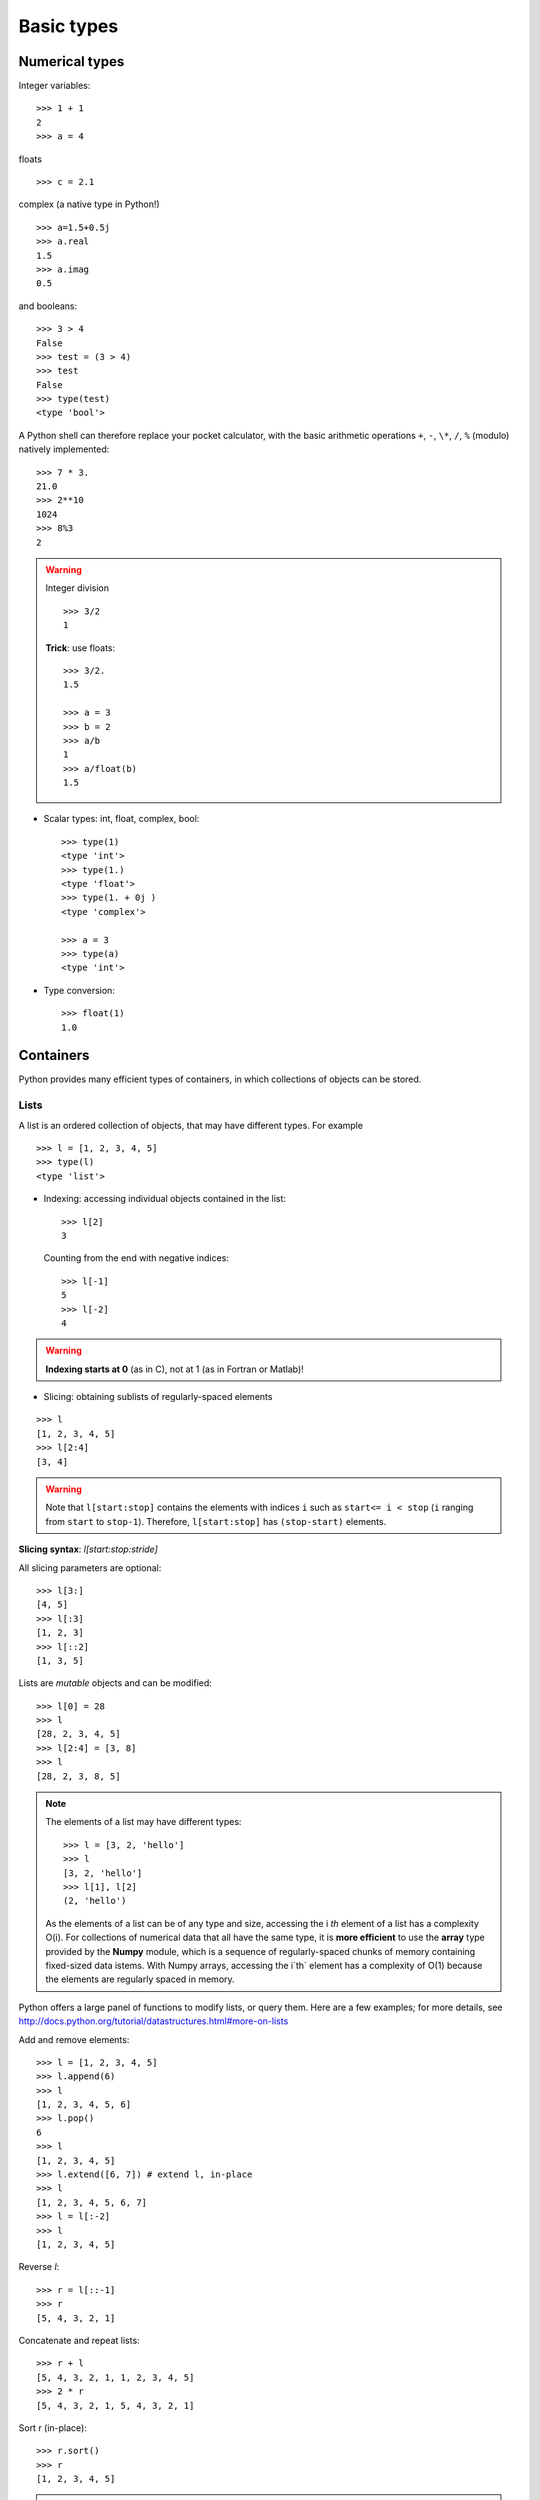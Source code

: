 Basic types
============

Numerical types
----------------

Integer variables::

    >>> 1 + 1
    2
    >>> a = 4


floats ::

    >>> c = 2.1

complex (a native type in Python!) ::

    >>> a=1.5+0.5j
    >>> a.real
    1.5
    >>> a.imag
    0.5

and booleans::

    >>> 3 > 4
    False
    >>> test = (3 > 4)
    >>> test
    False
    >>> type(test)
    <type 'bool'>



A Python shell can therefore replace your pocket calculator, with the
basic arithmetic operations ``+``, ``-``, ``\*``, ``/``, ``%`` (modulo)
natively implemented::

    >>> 7 * 3.
    21.0
    >>> 2**10
    1024
    >>> 8%3
    2

.. warning:: Integer division
    ::

	>>> 3/2
	1

    **Trick**: use floats:: 

	>>> 3/2.
	1.5

	>>> a = 3
	>>> b = 2
	>>> a/b
	1
	>>> a/float(b)
	1.5


* Scalar types: int, float, complex, bool::

    >>> type(1)
    <type 'int'>
    >>> type(1.)
    <type 'float'>
    >>> type(1. + 0j )
    <type 'complex'>

    >>> a = 3
    >>> type(a)
    <type 'int'>



* Type conversion::

    >>> float(1)
    1.0

Containers
------------

Python provides many efficient types of containers, in which collections of
objects can be stored.

Lists
~~~~~


A list is an ordered collection of objects, that may have different
types. For example ::

    >>> l = [1, 2, 3, 4, 5]
    >>> type(l)
    <type 'list'>

* Indexing: accessing individual objects contained in the list::

    >>> l[2]
    3

  Counting from the end with negative indices::

    >>> l[-1]
    5
    >>> l[-2]
    4

.. warning::

    **Indexing starts at 0** (as in C), not at 1 (as in Fortran or Matlab)!

* Slicing: obtaining sublists of regularly-spaced elements

::

    >>> l
    [1, 2, 3, 4, 5]
    >>> l[2:4]
    [3, 4]

.. Warning::

    Note that ``l[start:stop]`` contains the elements with indices ``i``
    such as  ``start<= i < stop`` (``i`` ranging from ``start`` to
    ``stop-1``). Therefore, ``l[start:stop]`` has ``(stop-start)`` elements.

**Slicing syntax**: `l[start:stop:stride]`

All slicing parameters are optional::

    >>> l[3:]
    [4, 5]
    >>> l[:3]
    [1, 2, 3]
    >>> l[::2]
    [1, 3, 5]

Lists are *mutable* objects and can be modified::

    >>> l[0] = 28
    >>> l
    [28, 2, 3, 4, 5]
    >>> l[2:4] = [3, 8] 
    >>> l
    [28, 2, 3, 8, 5]

.. Note::

    The elements of a list may have different types::

	>>> l = [3, 2, 'hello']
	>>> l
	[3, 2, 'hello']
	>>> l[1], l[2]
	(2, 'hello')

    As the elements of a list can be of any type and size, accessing the
    i `th` element of a list has a complexity O(i). For collections of
    numerical data that all have the same type, it is **more efficient** to use
    the **array** type provided by the **Numpy** module, which is a sequence
    of regularly-spaced chunks of memory containing fixed-sized data istems.
    With Numpy arrays, accessing the i`th` element has a complexity of O(1)
    because the elements are regularly spaced in memory.



Python offers a large panel of functions to modify lists,
or query them. Here are a few examples; for more details, see
http://docs.python.org/tutorial/datastructures.html#more-on-lists

Add and remove elements::

    >>> l = [1, 2, 3, 4, 5]
    >>> l.append(6)
    >>> l
    [1, 2, 3, 4, 5, 6]
    >>> l.pop()
    6
    >>> l
    [1, 2, 3, 4, 5]
    >>> l.extend([6, 7]) # extend l, in-place
    >>> l
    [1, 2, 3, 4, 5, 6, 7]
    >>> l = l[:-2]
    >>> l
    [1, 2, 3, 4, 5]


Reverse `l`::

    >>> r = l[::-1]
    >>> r
    [5, 4, 3, 2, 1]

Concatenate and repeat lists:: 

    >>> r + l
    [5, 4, 3, 2, 1, 1, 2, 3, 4, 5]
    >>> 2 * r
    [5, 4, 3, 2, 1, 5, 4, 3, 2, 1]

Sort r (in-place)::

    >>> r.sort()
    >>> r
    [1, 2, 3, 4, 5]


.. Note:: **Methods and Object-Oriented Programming**

    The notation ``r.method()`` (``r.sort(), r.append(3), l.pop()``) is our
    first example of object-oriented programming (OOP). Being a ``list``, the
    object `r` owns the *method* `function` that is called using the notation
    **.**. No further knowledge of OOP than understanding the notation **.** is
    necessary for going through this tutorial.  


.. note:: **Discovering methods:**

    In IPython: tab-completion (press tab)

    .. sourcecode:: ipython

        In [28]: r.
        r.__add__           r.__iadd__          r.__setattr__
        r.__class__         r.__imul__          r.__setitem__
        r.__contains__      r.__init__          r.__setslice__
        r.__delattr__       r.__iter__          r.__sizeof__
        r.__delitem__       r.__le__            r.__str__
        r.__delslice__      r.__len__           r.__subclasshook__
        r.__doc__           r.__lt__            r.append
        r.__eq__            r.__mul__           r.count
        r.__format__        r.__ne__            r.extend
        r.__ge__            r.__new__           r.index
        r.__getattribute__  r.__reduce__        r.insert
        r.__getitem__       r.__reduce_ex__     r.pop
        r.__getslice__      r.__repr__          r.remove
        r.__gt__            r.__reversed__      r.reverse
        r.__hash__          r.__rmul__          r.sort




Strings
~~~~~~~ 

Different string syntaxes (simple, double or triple quotes)::

    s = 'Hello, how are you?'
    s = "Hi, what's up"
    s = '''Hello, 
           how are you'''
    s = """Hi,
	   what's up?'''

.. sourcecode:: ipython

    In [1]: 'Hi, what's up?'
    ------------------------------------------------------------
       File "<ipython console>", line 1
	 'Hi, what's up?'
               ^
    SyntaxError: invalid syntax


The newline character is ``\n``, and the tab characted is
``\t``.

Strings are collections as lists. Hence they can be indexed and sliced,
using the same syntax and rules.

Indexing::

    >>> a = "hello"
    >>> a[0]
    'h'
    >>> a[1]
    'e'
    >>> a[-1]
    'o'


(Remember that Negative indices correspond to counting from the right
end.)

Slicing::


    >>> a = "hello, world!"
    >>> a[3:6] # 3rd to 6th (excluded) elements: elements 3, 4, 5
    'lo,'
    >>> a[2:10:2] # Syntax: a[start:stop:step]
    'lo o'
    >>> a[::3] # every three characters, from beginning to end 
    'hl r!'

Accents and special characters can also be handled in Unicode strings (see
http://docs.python.org/tutorial/introduction.html#unicode-strings).


A string is an **immutable object** and it is not possible to modify its
characters. One may however create new strings from an original one.

.. sourcecode:: ipython

    In [53]: a = "hello, world!"
    In [54]: a[2] = 'z'
    ---------------------------------------------------------------------------
    TypeError                                 Traceback (most recent call
    last)

    /home/gouillar/travail/sgr/2009/talks/dakar_python/cours/gael/essai/source/<ipython
    console> in <module>()

    TypeError: 'str' object does not support item assignment
    In [55]: a.replace('l', 'z', 1)
    Out[55]: 'hezlo, world!'
    In [56]: a.replace('l', 'z')
    Out[56]: 'hezzo, worzd!'

Strings have many useful methods, such as ``a.replace`` as seen above.
Remember the ``a.`` object-oriented notation and use tab completion or
``help(str)`` to search for new methods.

.. Note:: 

    Python offers advanced possibilities for manipulating strings,
    looking for patterns or formatting. Due to lack of time this topic is
    not addressed here, but the interested reader is referred to
    http://docs.python.org/library/stdtypes.html#string-methods and
    http://docs.python.org/library/string.html#new-string-formatting

* String substitution::

    >>> 'An integer: %i; a float: %f; another string: %s' % (1, 0.1, 'string')
    'An integer: 1; a float: 0.100000; another string: string'

    >>> i = 102
    >>> filename = 'processing_of_dataset_%03d.txt'%i
    >>> filename
    'processing_of_dataset_102.txt'


Dictionnaries
~~~~~~~~~~~~~

A dictionnary is basically a hash table that **maps keys to values**. It
is therefore an **unordered** container::


    >>> tel = {'emmanuelle': 5752, 'sebastian': 5578}
    >>> tel['francis'] = 5915 
    >>> tel
    {'sebastian': 5578, 'francis': 5915, 'emmanuelle': 5752}
    >>> tel['sebastian']
    5578
    >>> tel.keys()
    ['sebastian', 'francis', 'emmanuelle']
    >>> tel.values()
    [5578, 5915, 5752]
    >>> 'francis' in tel
    True

This is a very convenient data container in order to store values
associated to a name (a string for a date, a name, etc.). See
http://docs.python.org/tutorial/datastructures.html#dictionaries
for more information.

A dictionnary can have keys (resp. values) with different types::

    >>> d = {'a':1, 'b':2, 3:'hello'}
    >>> d
    {'a': 1, 3: 'hello', 'b': 2}

More container types
~~~~~~~~~~~~~~~~~~~~

* **Tuples**

Tuples are basically immutable lists. The elements of a tuple are written
between brackets, or just separated by commas::


    >>> t = 12345, 54321, 'hello!'
    >>> t[0]
    12345
    >>> t
    (12345, 54321, 'hello!')
    >>> u = (0, 2)

* **Sets:** non ordered, unique items::

    >>> s = set(('a', 'b', 'c', 'a'))
    >>> s
    set(['a', 'c', 'b'])
    >>> s.difference(('a', 'b'))
    set(['c'])

.. topic:: A bag of Ipython tricks

    * Several Linux shell commands work in Ipython, such as ``ls``,
    * ``pwd``,
      ``cd``, etc.

    * To get help about objects, functions, etc., type ``help object``.
      Just type help() to get started.

    * Use **tab-completion** as much as possible: while typing the
      beginning of an object's name (variable, function, module), press 
      the **Tab** key and Ipython will complete the expression to match 
      available names. If many names are possible, a list of names is 
      displayed.

    * **History**: press the `up` (resp. `down`) arrow to go through all
      previous (resp. next) instructions starting with the expression on
      the left of the cursor (put the cursor at the beginning of the line
      to go through all previous commands) 

    * You may log your session by using the Ipython "magic command"
      %logstart. Your instructions will be saved in a file, that you can
      execute as a script in a different session.


.. sourcecode:: ipython

    In [1]: %logstart commandes.log
    Activating auto-logging. Current session state plus future input
    saved.
    Filename       : commandes.log
    Mode           : backup
    Output logging : False
    Raw input log  : False
    Timestamping   : False
    State          : active

